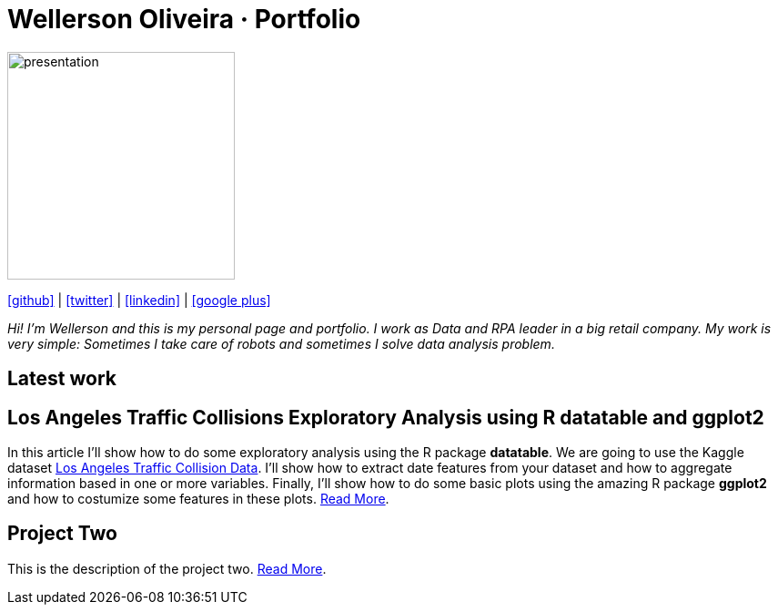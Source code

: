 :stylesheet: clean.css

:icons: font

Wellerson Oliveira · Portfolio
==============================

image::images/presentation_image.png[presentation, 250, 250, align = "center"]

[.text-center]
icon:github[size=1.5x, link="https://github.com/wellerson-oliveira", align = "center"] | icon:twitter[link="https://twitter.com/_WellersonVO", align = "center"] | icon:linkedin[link="https://www.linkedin.com/in/wellerson-oliveira-aa121410a/", align = "center"] | icon:google-plus[link="https://plus.google.com/u/0/115562689876020120903", align = "center"]

[.text-center]
_Hi! I'm Wellerson and this is my personal page and portfolio. I work as Data and RPA leader in a big retail company. My work is very simple: Sometimes I take care of robots and sometimes I solve data analysis problem._

[.text-center]
== Latest work

[.text-left]
== Los Angeles Traffic Collisions Exploratory Analysis using R datatable and ggplot2 

In this article I'll show how to do some exploratory analysis using the R package **datatable**. We are going to use the Kaggle dataset link:https://www.kaggle.com/cityofLA/los-angeles-traffic-collision-data[Los Angeles Traffic Collision Data]. I'll show how to extract date features from your dataset and how to aggregate information based in one or more variables. Finally, I'll show how to do some basic plots using the amazing R package **ggplot2** and how to costumize some features in these plots. link:/Projetos/LA_traffic_collision/index.html[Read More].

[.text-center]
== Project Two

This is the description of the project two. link:https://google.com.br[Read More].



